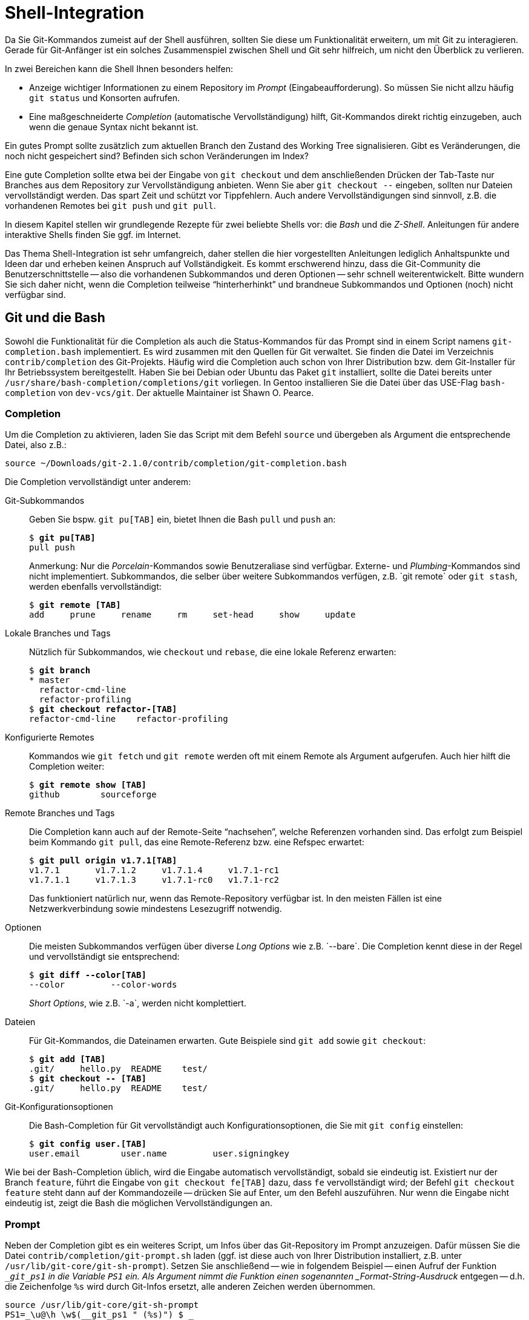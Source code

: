 // adapted from: "shell.txt"

[[sec.shell-integration]]
= Shell-Integration

// >>> footnotes definitions >>>>>>>>>>>>>>>>>>>>>>>>>>>>>>>>>>>>>>>>>>>>>>>>>>>

:fn134: pass:q[footnote:[ \
Benutzen Sie `git-svn`, können Sie das Script anweisen, statt des Upstream-Branchs den SVN-Upstream (`remotes/git-svn`) für den Vergleich zu verwenden (sofern dieser vorhanden ist), indem Sie die Variable auf den Wert `auto` setzen.]]

:fn135: pass:q[footnote:[ \
Die Man-Page `zshcompsys(1)` beschreibt, wie Sie die Completion noch weiter anpassen. \
Besonders die Optionen `group-name` und `menu-select` sind zu empfehlen.]]

:fn136: pass:q[footnote:[ \
Eine Liste der verfügbaren Systeme erhalten Sie mit einem Aufruf der Funktion `vcs_info_printsys`.]]

:fn137: footnote:[https://github.com/gitbuch/buch-scripte]

// <<<<<<<<<<<<<<<<<<<<<<<<<<<<<<<<<<<<<<<<<<<<<<<<<<<<<<<<<<<<<<<<<<<<<<<<<<<<<

Da Sie Git-Kommandos zumeist auf der Shell ausführen, sollten Sie
diese um Funktionalität erweitern, um mit Git zu interagieren.  Gerade
für Git-Anfänger ist ein solches Zusammenspiel zwischen Shell und Git
sehr hilfreich, um nicht den Überblick zu verlieren.

In zwei Bereichen kann die Shell Ihnen besonders helfen:

* Anzeige wichtiger Informationen zu einem Repository im
  _Prompt_ (Eingabeaufforderung). So müssen Sie nicht allzu
  häufig `git status` und Konsorten aufrufen.

* Eine maßgeschneiderte _Completion_ (automatische
  Vervollständigung) hilft, Git-Kommandos direkt richtig
  einzugeben, auch wenn die genaue Syntax nicht bekannt ist.




Ein gutes Prompt sollte zusätzlich zum aktuellen Branch den Zustand
des Working Tree signalisieren. Gibt es Veränderungen, die noch nicht
gespeichert sind? Befinden sich schon Veränderungen im Index?

Eine gute Completion sollte etwa bei der Eingabe von `git
  checkout` und dem anschließenden Drücken der Tab-Taste nur Branches
aus dem Repository zur Vervollständigung anbieten. Wenn Sie aber
`git checkout --` eingeben, sollten nur Dateien vervollständigt
werden. Das spart Zeit und schützt vor Tippfehlern. Auch andere
Vervollständigungen sind sinnvoll, z.B. die vorhandenen
Remotes bei `git push` und `git pull`.

In diesem Kapitel stellen wir grundlegende Rezepte für zwei
beliebte Shells vor: die _Bash_ und die
_Z-Shell_. Anleitungen für andere interaktive Shells finden Sie
ggf. im Internet.

Das Thema Shell-Integration ist sehr umfangreich, daher stellen die
hier vorgestellten Anleitungen lediglich Anhaltspunkte und Ideen dar
und erheben keinen Anspruch auf Vollständigkeit.  Es kommt erschwerend
hinzu, dass die Git-Community die Benutzerschnittstelle -- also die
vorhandenen Subkommandos und deren Optionen -- sehr schnell
weiterentwickelt. Bitte wundern Sie sich daher nicht, wenn die
Completion teilweise "`hinterherhinkt`" und brandneue
Subkommandos und Optionen (noch) nicht verfügbar sind.

[[sec.bash-integration]]
== Git und die Bash

Sowohl die Funktionalität für die Completion als auch die
Status-Kommandos für das Prompt sind in einem Script namens
`git-completion.bash` implementiert. Es wird zusammen mit den
Quellen für Git verwaltet. Sie finden die Datei im Verzeichnis
`contrib/completion` des
Git-Projekts. Häufig wird die Completion auch
schon von Ihrer Distribution bzw. dem Git-Installer für Ihr
Betriebssystem bereitgestellt. Haben Sie bei Debian oder Ubuntu das
Paket `git` installiert, sollte die Datei bereits unter
`/usr/share/bash-completion/completions/git` vorliegen. In Gentoo installieren
Sie die Datei über das USE-Flag `bash-completion` von
`dev-vcs/git`. Der aktuelle Maintainer ist Shawn O. Pearce.

[[sec.bash-completion]]
=== Completion

Um die Completion zu aktivieren, laden Sie das Script mit dem Befehl
`source` und übergeben als Argument die entsprechende Datei,
also z.B.:

--------
source ~/Downloads/git-2.1.0/contrib/completion/git-completion.bash
--------



Die Completion vervollständigt unter anderem:



Git-Subkommandos::  Geben Sie bspw. `git pu[TAB]` ein,
bietet Ihnen die Bash `pull` und `push` an:
+
[subs="macros,quotes"]
--------
$ *git pu[TAB]*
pull push
--------
+
Anmerkung: Nur die _Porcelain_-Kommandos sowie
Benutzeraliase sind verfügbar. Externe- und
_Plumbing_-Kommandos sind nicht implementiert.  Subkommandos, die
selber über weitere Subkommandos verfügen, z.B.{empty}{nbsp}`git remote`
oder `git stash`, werden ebenfalls vervollständigt:
+
[subs="macros,quotes"]
--------
$ *git remote [TAB]*
add     prune     rename     rm     set-head     show     update
--------

Lokale Branches und Tags::  Nützlich für Subkommandos, wie
`checkout` und `rebase`, die eine lokale Referenz
erwarten:
+
[subs="macros,quotes"]
--------
$ *git branch*
* master
  refactor-cmd-line
  refactor-profiling
$ *git checkout refactor-[TAB]*
refactor-cmd-line    refactor-profiling
--------


Konfigurierte Remotes::  Kommandos wie `git fetch` und
`git remote` werden oft mit einem Remote als Argument aufgerufen. Auch hier
hilft die Completion weiter:
+
[subs="macros,quotes"]
--------
$ *git remote show [TAB]*
github        sourceforge
--------


Remote Branches und Tags::  Die Completion kann auch auf der
Remote-Seite "`nachsehen`", welche Referenzen vorhanden sind.
Das erfolgt zum Beispiel beim Kommando `git pull`, das eine
Remote-Referenz bzw. eine Refspec erwartet:
+
[subs="macros,quotes"]
--------
$ *git pull origin v1.7.1[TAB]*
v1.7.1       v1.7.1.2     v1.7.1.4     v1.7.1-rc1
v1.7.1.1     v1.7.1.3     v1.7.1-rc0   v1.7.1-rc2
--------
+
Das funktioniert natürlich nur, wenn das Remote-Repository verfügbar
ist. In den meisten Fällen ist eine Netzwerkverbindung sowie
mindestens Lesezugriff notwendig.

Optionen::  Die meisten Subkommandos verfügen
über diverse _Long Options_ wie z.B.{empty}{nbsp}`--bare`.
Die Completion kennt diese in der Regel und vervollständigt sie
entsprechend:
+
[subs="macros,quotes"]
--------
$ *git diff --color[TAB]*
--color         --color-words
--------
+
_Short Options_, wie z.B.{empty}{nbsp}`-a`, werden nicht komplettiert.

Dateien::  Für Git-Kommandos, die Dateinamen erwarten. Gute
Beispiele sind `git add` sowie `git checkout`:
+
[subs="macros,quotes"]
--------
$ *git add [TAB]*
.git/     hello.py  README    test/
$ *git checkout -- [TAB]*
.git/     hello.py  README    test/
--------

Git-Konfigurationsoptionen::  Die Bash-Completion für Git
vervollständigt auch Konfigurationsoptionen, die Sie mit `git
  config` einstellen:
+
[subs="macros,quotes"]
--------
$ *git config user.[TAB]*
user.email        user.name         user.signingkey
--------

Wie bei der Bash-Completion üblich, wird die Eingabe automatisch
vervollständigt, sobald sie eindeutig ist. Existiert nur der Branch
`feature`, führt die Eingabe von `git checkout fe[TAB]`
dazu, dass `fe` vervollständigt wird; der Befehl `git
  checkout feature` steht dann auf der Kommandozeile -- drücken Sie
auf Enter, um den Befehl auszuführen. Nur wenn die Eingabe nicht
eindeutig ist, zeigt die Bash die möglichen Vervollständigungen an.

[[sec.bash-prompt]]
=== Prompt

Neben der Completion gibt es ein weiteres Script, um Infos über das
Git-Repository im Prompt anzuzeigen. Dafür müssen Sie die Datei
`contrib/completion/git-prompt.sh` laden (ggf. ist diese auch von Ihrer
Distribution installiert, z.B. unter `/usr/lib/git-core/git-sh-prompt`).
Setzen Sie anschließend -- wie in folgendem Beispiel -- einen
Aufruf der Funktion `__git_ps1` in die Variable `PS1`
ein.  Als Argument nimmt die Funktion einen sogenannten
_Format-String-Ausdruck_ entgegen -- d.h. die Zeichenfolge
`%s` wird durch Git-Infos ersetzt, alle anderen Zeichen werden
übernommen.

--------
source /usr/lib/git-core/git-sh-prompt
PS1=_\u@\h \w$(__git_ps1 " (%s)") $ _
--------


Die Zeichen werden wie folgt ersetzt: `\u` ist der
Benutzername, `\h` der Rechnername,
`\w` ist das aktuelle Arbeitsverzeichnis und
`$(__git_ps1 " (%s)")` sind die Git-Infos, die ohne
zusätzliche Konfiguration (s.u.) nur aus dem Branch-Namen bestehen:

[subs="macros,quotes"]
--------
pass:quotes[esc@creche] \~ $ *cd git-working/git*
pass:quotes[esc@creche] ~/git-working/git (master) $
--------

Mit dem Format-String-Ausdruck passen Sie die Darstellung der
Git-Infos an, indem Sie zusätzliche Zeichen oder aber Farbcodes
nutzen, z.B.  mit folgendem Prompt:

--------
PS1=_\u@\h \w$(__git_ps1 " (git)-[%s]") $ _
--------

Das sieht dann so aus:

--------
esc@creche ~/git-working/git (git)-[master] $
--------

Ist der aktuelle Commit nicht durch einen Branch referenziert
(Detached-HEAD), wird entweder das Tag oder die abgekürzte
SHA-1-Summe angezeigt, jeweils von einem Klammerpaar umgeben:

--------
esc@creche ~/git-working/git (git)-[(v1.7.1.4)] $
esc@creche ~/git-working/git (git)-[(e760924...)] $
--------

Befinden Sie sich innerhalb des `$GIT_DIR` oder in einem
Bare-Repository, wird dies entsprechend signalisiert:

--------
esc@creche ~/git-working/git/.git (git)-[GIT_DIR!] $
esc@creche ~/git-working/git.git/.git (git)-[BARE:master] $
--------

Außerdem wird angezeigt, wenn Sie sich mitten in einem Merge-Vorgang,
einem Rebase oder einem ähnlichem Zustand befinden, bei dem nur
bestimmte Operationen möglich sind:

--------
esc@creche ~/git-working/git (git)-[master|REBASE-i] $
--------


Sie können die Anzeige auch erweitern, um sich den Zustand des Working
Trees durch verschiedene Symbole anzeigen zu lassen. Sie müssen dazu
folgende Umgebungsvariablen auf einen _Non-Empty_-Wert setzen, also
z.B. auf `1`.


`GIT_PS1_SHOWDIRTYSTATE`:: Bei Veränderungen, die noch nicht im Index
sind (_unstaged_), wird ein Sternchen (`*`) angezeigt. Bei
Veränderungen, die bereits im Index sind (_staged_), wird ein Plus
(`+`) angezeigt. Die Anzeige erfordert, dass der Working Tree gelesen
wird -- dadurch verlangsamt sich die Shell evtl. bei großen
Repositories (Git muss jede Datei auf Modifikationen überprüfen). Sie
können dieses Verhalten daher mit der Git-Variable
`bash.showDirtyState` für einzelne Repositories deaktivieren:
+
[subs="macros,quotes"]
--------
$ *git config bash.showDirtyState false*
--------


`GIT_PS1_SHOWSTASHSTATE`::  Sollten Sie einen oder
mehrere Stashes angelegt haben, wird dies im Prompt durch das
Dollar-Zeichen (`$`) signalisiert.

`GIT_PS1_SHOWUNTRACKEDFILES`::  Die Existenz
unbekannter Dateien (_untracked files_) wird mit
Prozent-Zeichen (`%`) angezeigt.


Alle diese Zusatzinformationen können Sie wie folgt aktivieren:

--------
GIT_PS1_SHOWDIRTYSTATE=1
GIT_PS1_SHOWSTASHSTATE=1
GIT_PS1_SHOWUNTRACKEDFILES=1
--------

Wenn im Repository nun alles zutrifft (also _unstaged_,
_staged_, _stashed_ und _untracked_) werden vier
zusätzliche Zeichen (`*`, `+`, `$` und
`%`) im Prompt angezeigt:

--------
esc@creche ~/git-working/git (git)-[master *+$%] $
--------

In neueren Git-Versionen verfügt das Script über ein
neues Feature, das die Beziehung zum Upstream-Branch
(`@{upstream}`) anzeigt.  Aktivieren Sie diese Funktion durch
Setzen von `GIT_PS1_SHOWUPSTREAM` auf den Wert
`git`.{fn134}
Das Prompt
signalisiert dann alle Zustände, die in <<sec.remote-branch-vv>>
beschrieben sind: _up-to-date_ mit dem Gleichheitszeichen
(`=`); _ahead_ mit dem Größer-als-Zeichen (`>`);
_behind_ mit dem Kleiner-als-Zeichen (`<`);
_diverged_ mit sowohl einem Größer-als-Zeichen und einem
Kleiner-als-Zeichen (`><`). Zum Beispiel:

--------
esc@creche ~/git-working/git (git)-[master >] $
--------


Diese Funktion ist mit der Option `--count` des
Plumbing-Kommandos `git rev-list` implementiert, die in alten
Git-Versionen, etwa 1.7.1, noch nicht existiert. Haben Sie eine solche
alte Git-Version, aber ein aktuelles Script und wollen diese Anzeige
trotzdem verwenden, setzen Sie den Wert der Umgebungsvariablen auf
`legacy` -- das Script verwendet dann eine alternative
Implementation, die ohne die besagte Option auskommt.  Wenn Sie
außerdem noch wissen wollen, wie weit der Branch vorne bzw. zurück
liegt, fügen Sie den Wert `verbose` hinzu.  Das Prompt zeigt
dann auch noch die Anzahl der unterschiedlichen Commits an:

--------
esc@creche ~/git-working/git (git)-[master u+2] $
--------


Die gewünschten Werte sind der Umgebungsvariable als Liste zuzuweisen:

--------
GIT_PS1_SHOWUPSTREAM="legacy verbose git"
--------

[[sec.zsh-integration]]
== Git und die Z-Shell

Sowohl Completion- als auch Prompt-Funktionen werden bei der Z-Shell
immer mitgeliefert.

[TIP]
========
Die Z-Shell verfügt über ein sehr nützliches Feature, um Man-Pages
aufzurufen: die `run-help` Funktion. Sie wird im Emacs-Modus
standardmäßig mit _Esc+H_ aufgerufen und zeigt für das
Kommando, das bereits auf der Kommandozeile steht, die Man-Page an:

[subs="macros,quotes"]
--------
$ *man[ESC]+[h]*
#Man-Page man(1) wird angezeigt
--------

Da Git aber aus Subkommandos besteht und jedes Subkommando eine eigene
Man-Page hat, funktioniert `run-help` nicht sonderlich gut --
es wird immer nur die Man-Page `git(1)` angezeigt. Hier schafft
die mitgelieferte Funktion `run-help-git` Abhilfe:

[subs="macros,quotes"]
--------
$ *git rebase[ESC]\+[h]*
#Man-Page git(1) wird angezeigt
$ *unalias run-help*
$ *autoload run-help*
$ *autoload run-help-git*
$ *git rebase[ESC]+[h]*
#Man-Page git-rebase(1) wird angezeigt
--------
========


[[sec.zsh-completion]]
=== Completion

Um die Completion für Git zu aktivieren, laden Sie zunächst das Completion-System:

[subs="macros,quotes"]
--------
$ *autoload -Uz compinit &amp;&amp; compinit*
--------


Die Completion vervollständigt unter anderem:



Git-Subkommandos:: Subkommandos werden in der Z-Shell ebenfalls
vervollständigt. Der Unterschied zur Bash ist, dass die Z-Shell
zusätzlich zum eigentlichen Kommando noch eine Kurzbeschreibung
anzeigt:
+
[subs="macros,quotes"]
--------
$ *git pu[TAB]*
pull     -- fetch from and merge with a remote repository
push     -- update remote refs along with associated objects
--------
+
Das gleiche gilt auch für Subkommandos, die wiederum selbst
Subkommandos haben:
+
[subs="macros,quotes"]
--------
$ *git remote [TAB]*
add      -- add a new remote
prune    -- delete all stale tracking branches for a given remote
rename   -- rename a remote from .git/config and update all...
rm       -- remove a remote from .git/config and all...
show     -- show information about a given remote
update   -- fetch updates for a set of remotes
--------
+
Sowie auch Benutzeraliase:
+
[subs="macros,quotes"]
--------
$ *git t[TAB]*
tag           -- create tag object signed with GPG
tree          -- alias for \_log --oneline --graph --decorate -23_
--------

Lokale Branches und Tags:: Die Z-Shell vervollständigt ebenfalls
lokale Branches und Tags -- hier also kein Unterschied zur Bash.

Konfigurierte Remotes:: Konfigurierte Remotes sind der Z-Shell
bekannt.  Für Subkommandos, bei denen nur ein konfiguriertes Remote in
Frage kommt, z.B.{empty}{nbsp}`git remote show`, werden auch nur konfigurierte
Remotes angezeigt.  Sollte dies nicht eindeutig sein, wie z.B. bei
`git pull`, dann greifen zusätzliche Mechanismen der Z-Shell und es
wird meist eine lange Liste angezeigt, die sich unter anderem aus den
Einträgen in den Dateien `.ssh/config` (die konfigurierten SSH-Hosts)
und `.ssh/known_hosts` (Hosts, auf denen Sie sich schon mal eingeloggt
haben) besteht.

Optionen:: Im Gegensatz zur Bash kennt die Z-Shell sowohl lange als
auch kurze Optionen und zeigt sie inklusive einer Kurzbeschreibung der
Option. Hier ein Auszug:
+
[subs="macros,quotes"]
--------
$ *git branch -[TAB]*
-a              -- list both remote-tracking branches and local branches
--contains      -- only list branches which contain the specified commit
--force     -f  -- force the creation of a new branch
--------

Dateien:: Die Z-Shell ist ebenfalls in der Lage, Dateinamen zu
vervollständigen -- sie stellt sich aber etwas schlauer an als die
Bash. Zum Beispiel werden für `git add` und `git checkout` nur Dateien
angeboten, die tatsächlich Veränderungen haben -- also Dateien, die
entweder dem Index hinzugefügt oder zurückgesetzt werden
können. Dateien, die nicht in Betracht kommen, werden auch nicht
angeboten.

Git-Konfigurationsoptionen:: Die Z-Shell-Completion für Git
vervollständigt, wie die Bash auch, sämtliche Konfigurationsoptionen
für Git.  Der Unterschied ist, dass auch hier eine Kurzbeschreibung
der Optionen mit angezeigt wird:
+
[subs="macros,quotes"]
--------
$ *git config user.[TAB]*
email        -- email address used for commits
name         -- full name used for commits
signingkey   -- default GPG key to use when creating signed tags
--------

Ein großer Unterschied bei der Z-Shell ist die Art und Weise, wie
vervollständigt wird. Die Z-Shell verwendet die sogenannte
_Menu-Completion_. Das bedeutet, dass Ihnen die Z-Shell durch
erneutes Drücken der Tab-Taste jeweils die nächste mögliche
Vervollständigung anbietet.{fn135}

[subs="macros,quotes"]
--------
$ *git pu[TAB]*
pull  -- fetch from and merge with another repository or local branch
push  -- update remote refs along with associated objects
$ *git pu[TAB]*
$ *git pull[TAB]*
$ git push
--------

Die Z-Shell ist (noch) nicht in der Lage, Referenzen auf der
Remote-Seite zu vervollständigen -- dies steht jedoch auf der
To-do-Liste. Die Z-Shell ist aber heute schon in der Lage, Dateien über
eine SSH-Verbindung hinweg zu vervollständigen.  Besonders nützlich
ist dies im Zusammenhang mit Public-Key-Authentifizierung und
vorkonfigurierten SSH-Hosts.  Angenommen, Sie haben folgenden Host in
`.ssh/config` konfiguriert:

--------
Host example
    HostName git.example.com
    User max
--------

Auf dem Server in Ihrem Home-Verzeichnis befinden sich Ihre Projekte
als Bare-Repositories: `projekt1.git` und
`projekt2.git`. Außerdem haben Sie einen SSH-Schlüssel
generiert und diesen in der Datei `.ssh/authorized_keys` auf
dem Server abgelegt. Sie können nun die Vervollständigung über die
SSH-Verbindung hinweg nutzen.

[subs="macros,quotes"]
--------
$ *git clone example:[TAB]*
projekt1.git/ projekt2.git/
--------


Möglich wird dies durch die Completion-Funktionen der Z-Shell für
`ssh`.


[[sec.zsh-prompt]]
=== Prompt

Die Z-Shell beinhaltet Funktionen, um das Prompt mit Git-Infos zu
versehen. Die Funktionalität ist Teil des umfangreichen
`vcs_info`-Systems, das neben Git circa ein
Dutzend anderer Programme zur Versionsverwaltung kennt, inklusive
Subversion, CVS und Mercurial. Die ausführliche Dokumentation finden
Sie in der Man-Page `zshcontrib(1)`, im Abschnitt
"`Gathering Information From Version Control Systems`". Hier
stellen wir nur die für Git relevanten Einstellungen und
Anpassungsmöglichkeiten vor.

Zunächst müssen Sie `vcs_info` laden und das Prompt so
anpassen, dass Git-Infos angezeigt werden. Hierbei ist wichtig, dass
die Z-Shell-Option `prompt_subst` gesetzt ist; sie sorgt
dafür, dass Variablen im Prompt auch tatsächlich ersetzt werden,
außerdem müssen Sie die Funktion `vcs_info` in der Funktion
`precmd` aufrufen. `precmd` wird direkt vor
der Anzeige des Prompts aufgerufen. Der Aufruf `vcs_info`
darin sorgt dafür, dass die Git-Infos auch tatsächlich in der Variable
`${vcs_info_msg_0_}` gespeichert werden. Fügen Sie Ihrer
`.zshrc` folgende Zeilen hinzu, falls sie noch nicht enthalten
sind:

--------
# vcs_info laden
autoload -Uz vcs_info
# prompt_subst aktivieren
setopt prompt_subst
# precmd definieren
precmd () { vcs_info }
# Prompt setzten
PS1=_%n@%m %~${vcs_info_msg_0_} $ _
--------

Das Prompt setzt sich wie folgt zusammen: `%n` ist der
Benutzername, `%m` ist der Rechnername,
`%~` das aktuelle Arbeitsverzeichnis und die
Variable `${vcs_info_msg_0_}` enthält die Git-Infos.
Wichtig ist dabei, dass das Prompt mit einfachen Anführungszeichen
(_single quotes_) angegeben wird. Dadurch wird die
_Zeichenfolge_{empty}{nbsp}`${vcs_info_msg_0_}` und nicht der
Wert der Variablen abgespeichert. Erst bei Anzeige des Prompt wird
der Wert der Variablen -- also die Git-Infos -- substituiert.

Die o.g.  Einstellung für `PS1` sieht so aus:

--------
esc@creche ~/git-working/git (git)-[master]- $
--------


Da `vcs_info` mit sehr vielen Versionsverwaltungssystemen
funktioniert, lohnt es sich, nur diejenigen zu aktivieren, die Sie
tatsächlich verwenden:{fn136}

--------
zstyle _:vcs_info:*_ enable git
--------

Zum Anpassen von `vcs_info` verwenden Sie einen sogenannten
`zstyle`, einen hierarchischen Konfigurationsmechanismus der
Z-Shell, der in der Man-Page `zshmodules(1)` beschrieben ist.

Besondere Zustände wie Merge- oder Rebase-Vorgänge werden entsprechend
signalisiert:

--------
esc@creche ~/git-working/git (git)-[master|bisect]- $
--------


Auch bei einem Detached-HEAD wird entweder das Tag oder die
abgekürzte SHA-1-Summe angezeigt:

--------
esc@creche ~/git-working/git (git)-[v1.7.1.4] $
esc@creche ~/git-working/git (git)-[e760924...] $
--------

Die Z-Shell kann, wie die Bash auch, Zustände des Working Trees
anzeigen.  Schalten Sie dies mit folgender Zeile an:

--------
zstyle _:vcs_info:git*:*_ check-for-changes true
--------

So zeigt `vcs_info` für Veränderungen, die noch nicht im Index
sind (_unstaged_), ein `U` an und für Veränderungen, die
Sie im Index aufgenommen haben (_staged_), ein `S`:

--------
esc@creche ~/git-working/git (git)-[master]US- $
--------


Ein großer Vorteil von `vcs_info` ist, dass es sich sehr
leicht anpassen lässt. Gefallen Ihnen etwa die Buchstaben `U`
und `S` nicht, können Sie sie durch andere Zeichen z.B.{empty}{nbsp}`*` und `+` ersetzen:

--------
zstyle _:vcs_info:git*:*_ unstagedstr _*_
zstyle _:vcs_info:git*:*_ stagedstr _+_

--------

Somit ähnelt das Zsh-Prompt nun immer mehr dem Beispiel aus dem
Abschnitt zur Bash:

--------
esc@creche ~/git-working/git (git)-[master]*+- $
--------


Um solche noch nicht gespeicherten Informationen anzuzeigen,
muss `vcs_info` immer den Working Tree
untersuchen. Da dies bei großen Repositories bekanntlich Probleme
bereitet, können Sie bestimmte Muster ausschließen:

--------
zstyle _:vcs_info:*_ disable-patterns "/home/esc/git-working/linux-2.6(|/*)"
--------

Vielleicht möchten Sie nun noch die Reihenfolge der Zeichen ändern.
In dem Fall müssen Sie zwei Format-String Ausdrücke anpassen:
`formats` und `actionformats`. Der erste ist das
Standardformat, der zweite das Format, wenn Sie sich mitten in einem
Merge-Vorgang, Rebase oder ähnlichem befinden:

--------
zstyle _:vcs_info:git*:*_ formats " (%s)-[%b%u%c]"
zstyle _:vcs_info:git*:*_ actionformats " (%s)-[%b|%a%u%c]"
--------

Eine Auswahl der wichtigsten Zeichen finden Sie in der folgenden
Tabelle.  Eine detaillierte Auflistung bietet die oben erwähnte
Man-Page.

`%s`:: Versionsverwaltungssystem, in unserem Fall immer `git`

`%b`:: Aktueller Branch, z.B.{empty}{nbsp}`master`

`%a`:: Aktueller Vorgang, z.B.{empty}{nbsp}`merge` oder `rebase-i` (nur bei
`actionformats`)

`%u`:: Zeichen zur Anzeige von Veränderungen, die noch nicht im Index
sind, z.B.{empty}{nbsp}`U`

`%c`:: Zeichen zur Anzeige von Veränderungen, die schon im Index sind, z.B.{empty}{nbsp}`S`

Mit der o.g. Einstellung sieht das Prompt dann so aus:

--------
esc@creche ~/git-working/git (git)-[master*+] $
--------


Leider kann `vcs_info` standardmäßig die Existenz unbekannter
Dateien und angelegter Stashes nicht signalisieren. Das System
unterstützt aber ab Z-Shell Version 4.3.11 sogenannte
_Hooks_ -- Erweiterungen, die zusätzliche Information in das
Prompt einschleusen. Wir werden nun zwei solcher Hooks vorstellen, die
die beiden genannten, fehlenden Features implementieren.

Die Hooks für `vcs_info` werden als Shell-Funktionen
geschrieben.  Beachten Sie, dass der Funktionsname das Präfix
`+vi-` hat, um mögliche Kollisionen zu vermeiden. Damit ein
Hook auch wirklich funktioniert, muss er einen Wert im assoziativen
Array `hook_com` verändern. In beiden Beispielen verändern wir
den Wert des Eintrags `staged`, indem wir zusätzliche Zeichen
anhängen, um bestimmte Zustände zu markieren. Wir verwenden das
Prozent-Zeichen (`%`), um unbekannte Dateien zu signalisieren,
und das Dollar-Zeichen (`$`) für angelegte Stashes. Das
Prozentzeichen muss zweimal angegeben werden, damit die Z-Shell es
nicht fälschlich als Formatierung wertet. Bei den Hooks greifen wir
auf diverse Plumbing-Kommandos zurück (siehe <<sec.scripting>>).



--------
+vi-untracked(){
    if [[ $(git rev-parse --is-inside-work-tree 2> /dev/null) == _true_ ]] && \
        [[ -n $(git ls-files --others --exclude-standard) ]] ; then
        hook_com[staged]+=_%%_
    fi
}
+vi-stashed(){
    if git rev-parse --verify refs/stash &> /dev/null ; then
        hook_com[staged]+=_$_
    fi
}
--------


Wir aktivieren die Hooks, so dass sie beim Setzen der Git-Infos
ausgewertet werden (`+set-message`):

--------
zstyle _:vcs_info:git*+set-message:*_ hooks stashed untracked
--------

Wie beim Beispiel zu der Bash oben, werden ggf. (_unstaged_,
_staged_, _stashed_ und _untracked_) vier zusätzliche
Zeichen (`*`, `+`, `$` und `%`) im
Prompt angezeigt:

--------
esc@creche ~/git-working/git (git)-[master*+$%] $
--------

Mit solchen Hooks ist es möglich, das Prompt nach Belieben zu
erweitern. Zum Beispiel zeigt `vcs_info` standardmäßig nicht
an, ob Sie sich innerhalb des `$GIT_DIR` oder aber in einem
Bare-Repository befinden. Mit einem entsprechenden Hook bauen Sie
diese Signale in das Prompt ein.

Weitere Beispiele finden sich in der Datei
`Misc/vcs_info-examples` des Z-Shell Repositorys, unter
anderem auch ein Hook, der die Beziehung zum Upstream-Branch anzeigt
(Abschnitt "`Compare local changes to remote changes`"). Eine
minimale Konfiguration für die Z-Shell entsprechend den Beispielen in
diesem Abschnitt finden Sie in der Scriptsammlung für dieses
Buch.{fn137}

//////////
FIXME: Das muss hier alles ein dritter prüfen, der Ahnung von Shell hat, da kann
       soviel schief gehen.

EN.TRANS: Everything has to be checked by a third party who knows about Shell,
          so many things can go wrong.
//////////
